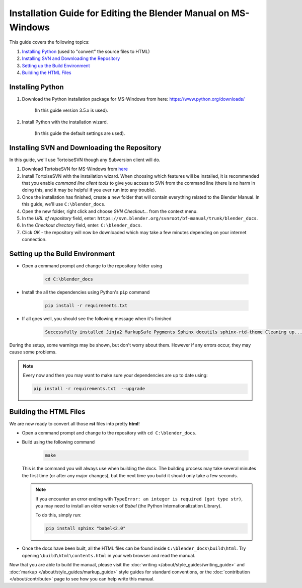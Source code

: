 
***************************************************************
Installation Guide for Editing the Blender Manual on MS-Windows
***************************************************************

This guide covers the following topics:

#. `Installing Python`_ (used to "convert" the source files to HTML)
#. `Installing SVN and Downloading the Repository`_
#. `Setting up the Build Environment`_
#. `Building the HTML Files`_


Installing Python
=================

#. Download the Python installation package for MS-Windows from here: https://www.python.org/downloads/

      (In this guide version 3.5.x is used).

#. Install Python with the installation wizard.

      (In this guide the default settings are used).


Installing SVN and Downloading the Repository
=============================================

In this guide, we'll use TortoiseSVN though any Subversion client will do.

#. Download TortoiseSVN for MS-Windows from `here <https://tortoisesvn.net/downloads.html>`__
#. Install TortoiseSVN with the installation wizard. When choosing which features will be installed,
   it is recommended that you enable *command line client tools* to give you access to SVN from the command line
   (there is no harm in doing this, and it may be helpful if you ever run into any trouble).
#. Once the installation has finished, create a new folder that will contain everything related to the Blender Manual.
   In this guide, we'll use ``C:\blender_docs``.
#. Open the new folder, right click and choose *SVN Checkout...* from the context menu.
#. In the *URL of repository* field, enter: ``https://svn.blender.org/svnroot/bf-manual/trunk/blender_docs``.
#. In the *Checkout directory* field, enter: ``C:\blender_docs``.
#. Click *OK* - the repository will now be downloaded
   which may take a few minutes depending on your internet connection.


Setting up the Build Environment
================================

- Open a command prompt and change to the repository folder using

   .. code-block:: sh

      cd C:\blender_docs

- Install the all the dependencies using Python's ``pip`` command

   .. code-block:: sh

      pip install -r requirements.txt

- If all goes well, you should see the following message when it's finished

   .. code-block:: sh

      Successfully installed Jinja2 MarkupSafe Pygments Sphinx docutils sphinx-rtd-theme Cleaning up...

During the setup, some warnings may be shown, but don't worry about them.
However if any errors occur, they may cause some problems.

.. note::

   Every now and then you may want to make sure your dependencies are up to date using:

   .. code-block:: sh

      pip install -r requirements.txt  --upgrade


Building the HTML Files
=======================

We are now ready to convert all those **rst** files into pretty **html**!

- Open a command prompt and change to the repository with ``cd C:\blender_docs``.
- Build using the following command

   .. code-block:: sh

      make

  This is the command you will always use when building the docs.
  The building process may take several minutes the first time (or after any major changes),
  but the next time you build it should only take a few seconds.

  .. note::

     If you encounter an error ending with ``TypeError: an integer is required (got type str)``,
     you may need to install an older version of *Babel* (the Python Internationalization Library).

     To do this, simply run:

     .. code-block:: sh

        pip install sphinx "babel<2.0"

- Once the docs have been built, all the HTML files can be found inside ``C:\blender_docs\build\html``.
  Try opening ``\build\html\contents.html`` in your web browser and read the manual.

Now that you are able to build the manual, please visit the :doc:`writing </about/style_guides/writing_guide>`
and :doc:`markup </about/style_guides/markup_guide>` style guides for standard conventions,
or the :doc:`contribution </about/contribute>` page to see how you can help write this manual.
